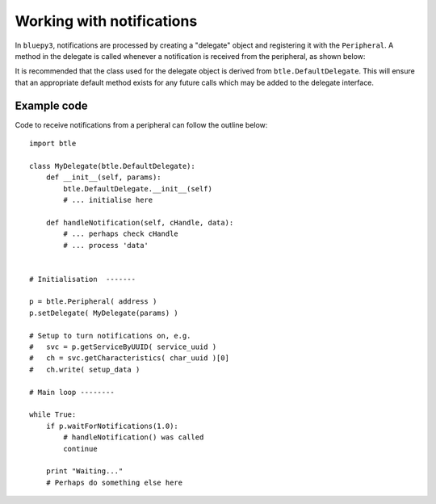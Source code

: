 .. _notifications:

Working with notifications
==========================

In ``bluepy3``, notifications are processed by creating a "delegate" object and
registering it with the ``Peripheral``. A method in the delegate is called whenever
a notification is received from the peripheral, as shown below:

.. function:: handleNotification(cHandle, data)

    Called when a notification has been received from a ``Peripheral``. Normally
    you will call the peripheral's ``waitForNotifications()`` method to allow this,
    but note that a Bluetooth LE device may transmit notifications at any time. This
    means that *handleNotification()* can potentially be called when any BluePy call
    is in progress.

    The *cHandle* parameter is the GATT 'handle' for the characteristic which is
    sending the notification. If a peripheral sends notifications for more than one
    characteristic, this may be used to distinguish them. The 'handle' value can be
    found by calling the ``getHandle()`` method of a ``Characteristic`` object.

    The *data* parameter is a ``str`` (Python 2.x) or ``bytes`` (Python 3.x) value
    containing the notification data. It is recommended you use Python's ``struct``
    module to unpack this, to allow portability between language versions.

It is recommended that the class used for the delegate object is derived from
``btle.DefaultDelegate``. This will ensure that an appropriate default method
exists for any future calls which may be added to the delegate interface.

Example code
------------

Code to receive notifications from a peripheral can follow the outline below::

    import btle

    class MyDelegate(btle.DefaultDelegate):
        def __init__(self, params):
            btle.DefaultDelegate.__init__(self)
            # ... initialise here

        def handleNotification(self, cHandle, data):
            # ... perhaps check cHandle
            # ... process 'data'


    # Initialisation  -------

    p = btle.Peripheral( address )
    p.setDelegate( MyDelegate(params) )

    # Setup to turn notifications on, e.g.
    #   svc = p.getServiceByUUID( service_uuid )
    #   ch = svc.getCharacteristics( char_uuid )[0]
    #   ch.write( setup_data )

    # Main loop --------

    while True:
        if p.waitForNotifications(1.0):
            # handleNotification() was called
            continue

        print "Waiting..."
        # Perhaps do something else here
